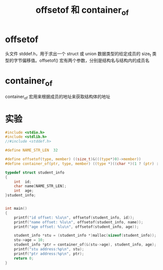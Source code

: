 #+TITLE: offsetof 和 container_of

* offsetof
头文件 stddef.h，用于求出一个 struct 或 union 数据类型的给定成员的 size_t 类型的字节偏移值。offsetof() 宏有两个参数，分别是结构名与结构内的成员名

* container_of
container_of 宏用来根据成员的地址来获取结构体的地址

* 实验
#+BEGIN_SRC c
#include <stdio.h>
#include <stdlib.h>
//#include <stddef.h>

#define NAME_STR_LEN  32

#define offsetof(type, member) ((size_t)&(((type*)0)->member))
#define container_of(ptr, type, member) ((type *)((char *)(1 ? (ptr) : &((type *)0)->member) - offsetof(type, member)))

typedef struct student_info
{
    int  id;
    char name[NAME_STR_LEN];
    int  age;
}student_info;


int main()
{
    printf("id offset: %lu\n", offsetof(student_info, id));
    printf("name offset: %lu\n", offsetof(student_info, name));
    printf("age offset: %lu\n", offsetof(student_info, age));

    student_info *stu = (student_info *)malloc(sizeof(student_info));
    stu->age = 10;
    student_info *ptr = container_of(&(stu->age), student_info, age);
    printf("stu address:%p\n", stu);
    printf("ptr address:%p\n", ptr);
    return 0;
}
#+END_SRC
